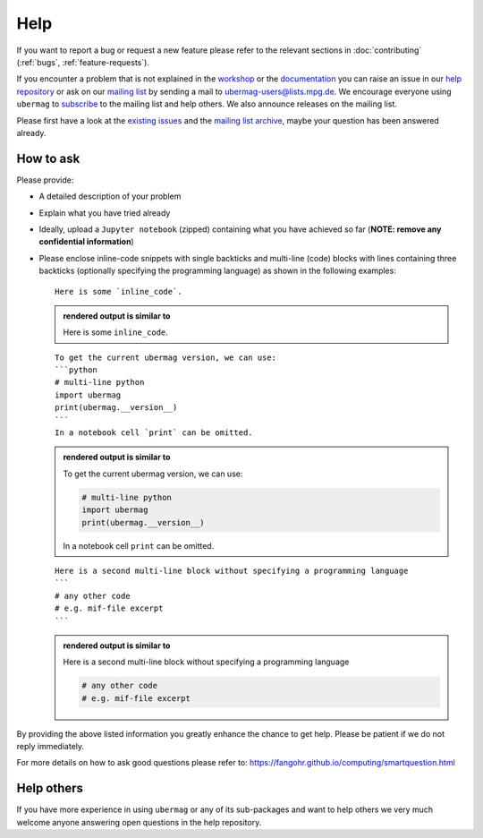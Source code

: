 ====
Help
====

If you want to report a bug or request a new feature please refer to the
relevant sections in :doc:`contributing` (:ref:`bugs`, :ref:`feature-requests`).

If you encounter a problem that is not explained in the `workshop
<workshop/index.html>`__ or the `documentation <documentation/index.html>`__ you
can raise an issue in our `help repository <https://github.com/ubermag/help>`__
or ask on our `mailing list
<https://listserv.gwdg.de/mailman/listinfo/ubermag-users>`__ by sending a mail
to ubermag-users@lists.mpg.de. We encourage everyone using ``ubermag`` to
`subscribe <https://listserv.gwdg.de/mailman/listinfo/ubermag-users>`__ to the
mailing list and help others. We also announce releases on the mailing list.

..  MABYE THIS LINK COULD DIRECTLY OPEN A NEW ISSUE BASED ON A (YET TO BE CREATED) TEMPLATE

Please first have a look at the `existing issues
<https://github.com/ubermag/help/issues?q=is%3Aissue+>`__ and the `mailing list
archive <https://listserv.gwdg.de/pipermail/ubermag-users/>`__, maybe your
question has been answered already.

----------
How to ask
----------

Please provide:

- A detailed description of your problem
- Explain what you have tried already
- Ideally, upload a ``Jupyter notebook`` (zipped) containing what you have
  achieved so far (**NOTE: remove any confidential information**)
- Please enclose inline-code snippets with single backticks and multi-line
  (code) blocks with lines containing three backticks (optionally specifying the
  programming language) as shown in the following examples::

    Here is some `inline_code`.

  .. admonition:: rendered output is similar to

     Here is some ``inline_code``.

  ::

    To get the current ubermag version, we can use:
    ```python
    # multi-line python
    import ubermag
    print(ubermag.__version__)
    ```
    In a notebook cell `print` can be omitted.

  .. admonition:: rendered output is similar to

    To get the current ubermag version, we can use:

    .. code-block:: python

       # multi-line python
       import ubermag
       print(ubermag.__version__)

    In a notebook cell ``print`` can be omitted.

  ::

    Here is a second multi-line block without specifying a programming language
    ```
    # any other code
    # e.g. mif-file excerpt
    ```

  .. admonition:: rendered output is similar to

    Here is a second multi-line block without specifying a programming language

    .. code-block::

       # any other code
       # e.g. mif-file excerpt

By providing the above listed information you greatly enhance the chance to get
help. Please be patient if we do not reply immediately.

For more details on how to ask good questions please refer to:
https://fangohr.github.io/computing/smartquestion.html

-----------
Help others
-----------

If you have more experience in using ``ubermag`` or any of its sub-packages and
want to help others we very much welcome anyone answering open questions in the
help repository.
